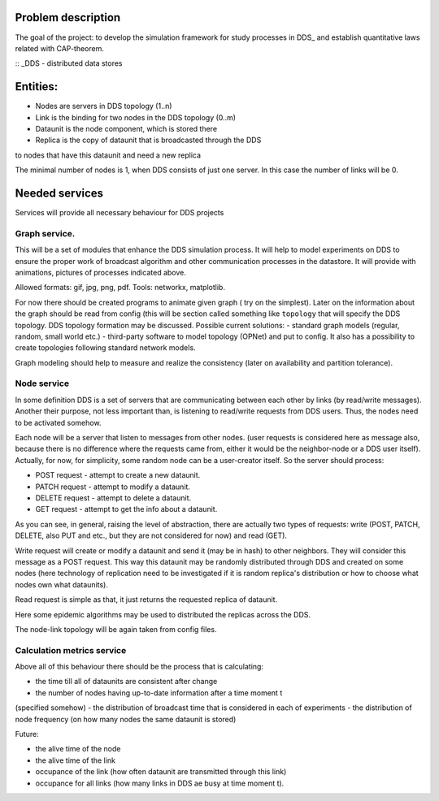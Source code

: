 Problem description
======

The goal of the project: to develop the simulation framework for study
processes in DDS_ and establish quantitative laws related
with CAP-theorem.

:: _DDS - distributed data stores


Entities:
======

- Nodes are servers in DDS topology (1..n)
- Link is the binding for two nodes in the DDS topology (0..m)
- Dataunit is the node component, which is stored there
- Replica is the copy of dataunit that is broadcasted through the DDS
to nodes that have this dataunit and need a new replica

The minimal number of nodes is 1, when DDS consists of just one server.
In this case the number of links will be 0.


Needed services
======

Services will provide all necessary behaviour for DDS projects


Graph service.
----

This will be a set of modules that enhance the DDS simulation process.
It will help to model experiments on DDS to ensure the proper work of
broadcast algorithm and other communication processes in the datastore.
It will provide with animations, pictures of processes indicated above.

Allowed formats: gif, jpg, png, pdf.
Tools: networkx, matplotlib.

For now there should be created programs to animate given graph (
try on the simplest).
Later on the information about the graph should be read
from config (this will be section called something like ``topology`` that
will specify the DDS topology.
DDS topology formation may be discussed.
Possible current solutions:
- standard graph models (regular, random, small world etc.)
- third-party software to model topology (OPNet) and put to config.
It also has a possibility to create topologies following standard network
models.

Graph modeling should help to measure and realize the consistency
(later on availability and partition tolerance).


Node service
----

In some definition DDS is a set of servers that are communicating
between each other by links (by read/write messages). Another their purpose,
not less important than, is listening to read/write requests from DDS users.
Thus, the nodes need to be activated somehow.

Each node will be a server that listen to messages from other nodes.
(user requests is considered here as message also, because there is no
difference where the requests came from, either it would be the neighbor-node
or a DDS user itself). Actually, for now, for simplicity, some random node can
be a user-creator itself. So the server should process:

- POST request - attempt to create a new dataunit.
- PATCH request - attempt to modify a dataunit.
- DELETE request - attempt to delete a dataunit.

- GET request - attempt to get the info about a dataunit.

As you can see, in general, raising the level of abstraction, there are
actually two types of requests:
write (POST, PATCH, DELETE, also PUT and etc., but they are not considered for
now) and read (GET).

Write request will create or modify a dataunit and send it (may be in hash) to
other neighbors.
They will consider this message as a POST request.
This way this dataunit may be randomly distributed through DDS and
created on some nodes (here technology of replication need to be investigated
if it is random replica's distribution or how to choose what nodes own what
dataunits).

Read request is simple as that, it just returns the requested replica of
dataunit.

Here some epidemic algorithms may be used to distributed the replicas across
the DDS.

The node-link topology will be again taken from config files.


Calculation metrics service
------

Above all of this behaviour there should be the process that is calculating:

- the time till all of dataunits are consistent after change
- the number of nodes having up-to-date information after a time moment t
(specified somehow)
- the distribution of broadcast time that is considered in each of experiments
- the distribution of node frequency (on how many nodes the same dataunit is
stored)

Future:

- the alive time of the node
- the alive time of the link
- occupance of the link (how often dataunit are transmitted through this link)
- occupance for all links (how many links in DDS ae busy at time moment t).
